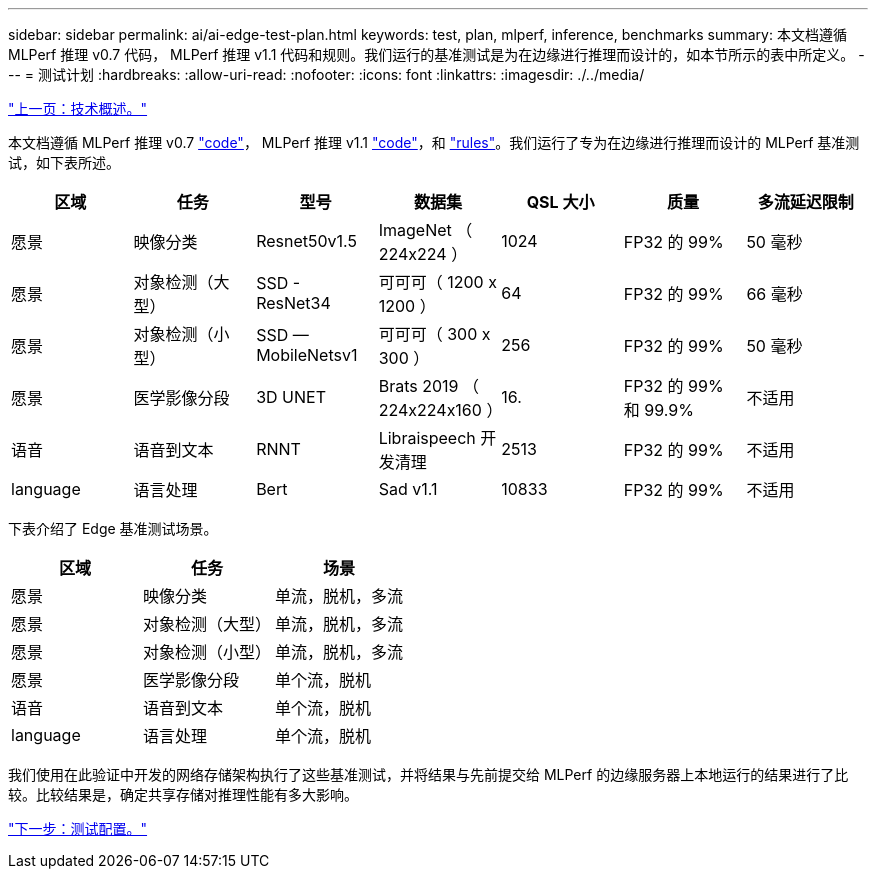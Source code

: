 ---
sidebar: sidebar 
permalink: ai/ai-edge-test-plan.html 
keywords: test, plan, mlperf, inference, benchmarks 
summary: 本文档遵循 MLPerf 推理 v0.7 代码， MLPerf 推理 v1.1 代码和规则。我们运行的基准测试是为在边缘进行推理而设计的，如本节所示的表中所定义。 
---
= 测试计划
:hardbreaks:
:allow-uri-read: 
:nofooter: 
:icons: font
:linkattrs: 
:imagesdir: ./../media/


link:ai-edge-technology-overview.html["上一页：技术概述。"]

本文档遵循 MLPerf 推理 v0.7 https://github.com/mlperf/inference_results_v0.7/tree/master/closed/Lenovo["code"^]， MLPerf 推理 v1.1 https://github.com/mlcommons/inference_results_v1.1/tree/main/closed/Lenovo["code"^]，和 https://github.com/mlcommons/inference_policies/blob/master/inference_rules.adoc["rules"^]。我们运行了专为在边缘进行推理而设计的 MLPerf 基准测试，如下表所述。

|===
| 区域 | 任务 | 型号 | 数据集 | QSL 大小 | 质量 | 多流延迟限制 


| 愿景 | 映像分类 | Resnet50v1.5 | ImageNet （ 224x224 ） | 1024 | FP32 的 99% | 50 毫秒 


| 愿景 | 对象检测（大型） | SSD - ResNet34 | 可可可（ 1200 x 1200 ） | 64 | FP32 的 99% | 66 毫秒 


| 愿景 | 对象检测（小型） | SSD — MobileNetsv1 | 可可可（ 300 x 300 ） | 256 | FP32 的 99% | 50 毫秒 


| 愿景 | 医学影像分段 | 3D UNET | Brats 2019 （ 224x224x160 ） | 16. | FP32 的 99% 和 99.9% | 不适用 


| 语音 | 语音到文本 | RNNT | Libraispeech 开发清理 | 2513 | FP32 的 99% | 不适用 


| language | 语言处理 | Bert | Sad v1.1 | 10833 | FP32 的 99% | 不适用 
|===
下表介绍了 Edge 基准测试场景。

|===
| 区域 | 任务 | 场景 


| 愿景 | 映像分类 | 单流，脱机，多流 


| 愿景 | 对象检测（大型） | 单流，脱机，多流 


| 愿景 | 对象检测（小型） | 单流，脱机，多流 


| 愿景 | 医学影像分段 | 单个流，脱机 


| 语音 | 语音到文本 | 单个流，脱机 


| language | 语言处理 | 单个流，脱机 
|===
我们使用在此验证中开发的网络存储架构执行了这些基准测试，并将结果与先前提交给 MLPerf 的边缘服务器上本地运行的结果进行了比较。比较结果是，确定共享存储对推理性能有多大影响。

link:ai-edge-test-configuration.html["下一步：测试配置。"]

